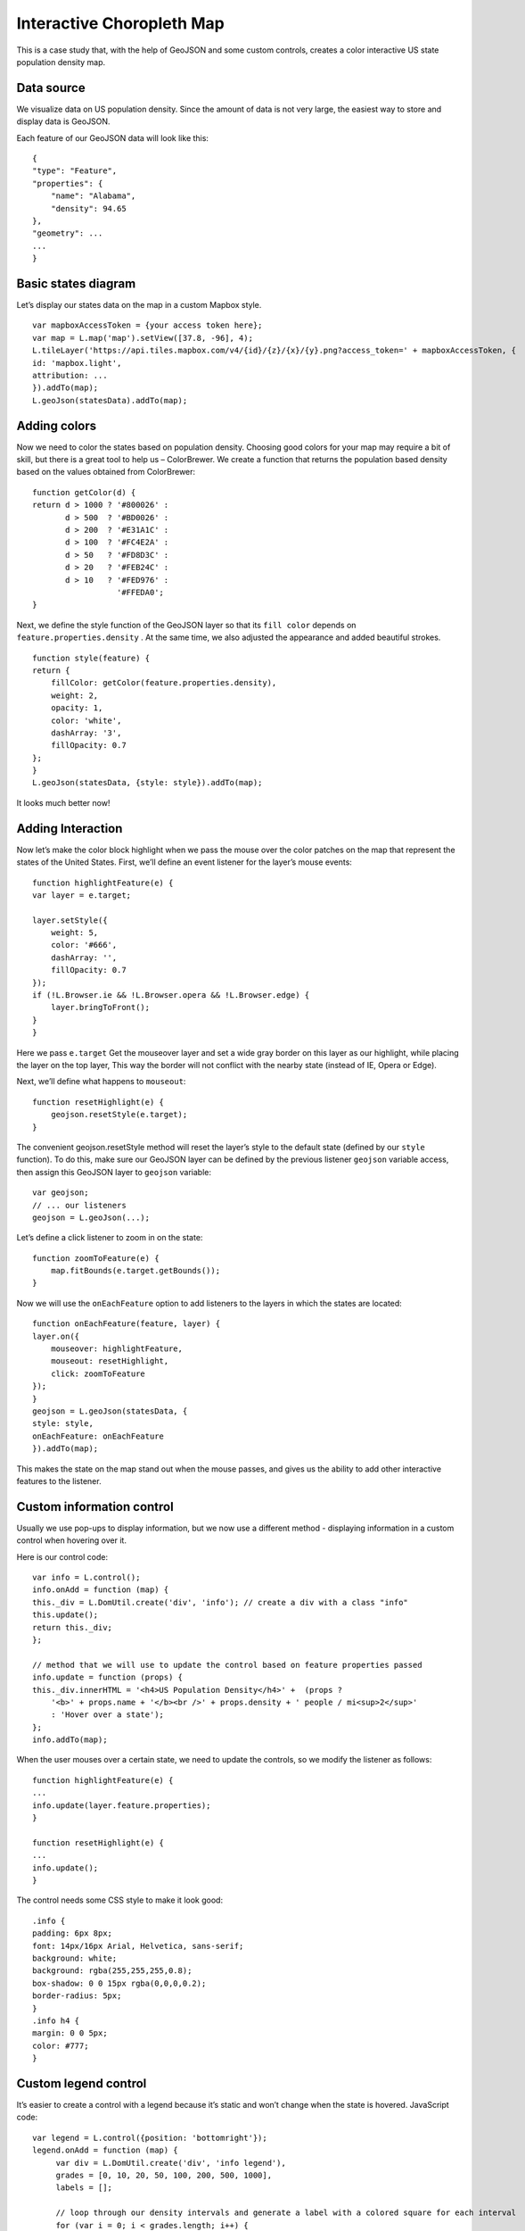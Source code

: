 .. Author: gislite .. Title: Interactive Choropleth Map

Interactive Choropleth Map
==========================

This is a case study that, with the help of GeoJSON and some custom
controls, creates a color interactive US state population density map.

.. raw:: html

    <table> <tbody>
        <tr> <td style="text-align: center; border: none">
                <iframe src="./choropleth.html" width="816" height="516"></iframe>
        </td> </tr>
        <tr> <td style="text-align: center; border: none">
                <small><a href="./choropleth.html">Show the example</a></small>
        </td> </tr>
    </tbody> </table>

Data source
-----------

We visualize data on US population density. Since the amount of data is
not very large, the easiest way to store and display data is GeoJSON.

Each feature of our GeoJSON data will look like this:

::

   {
   "type": "Feature",
   "properties": {
       "name": "Alabama",
       "density": 94.65
   },
   "geometry": ...
   ...
   }

Basic states diagram
--------------------

Let’s display our states data on the map in a custom Mapbox style.

::

   var mapboxAccessToken = {your access token here};
   var map = L.map('map').setView([37.8, -96], 4);
   L.tileLayer('https://api.tiles.mapbox.com/v4/{id}/{z}/{x}/{y}.png?access_token=' + mapboxAccessToken, {
   id: 'mapbox.light',
   attribution: ...
   }).addTo(map);
   L.geoJson(statesData).addTo(map);


.. raw:: html

    <table> <tbody>
        <tr> <td style="text-align: center; border: none">
            <iframe src="./geojson-basic.html" width="616" height="416"></iframe>
        </td> </tr>
        <tr> <td style="text-align: center; border: none">
                <small><a href="./geojson-basic.html">Show the example</a></small>
        </td> </tr>
    </tbody> </table>

Adding colors
-------------

Now we need to color the states based on population density. Choosing
good colors for your map may require a bit of skill, but there is a
great tool to help us – ColorBrewer. We create a function that returns
the population based density based on the values obtained from
ColorBrewer:

::

   function getColor(d) {
   return d > 1000 ? '#800026' :
          d > 500  ? '#BD0026' :
          d > 200  ? '#E31A1C' :
          d > 100  ? '#FC4E2A' :
          d > 50   ? '#FD8D3C' :
          d > 20   ? '#FEB24C' :
          d > 10   ? '#FED976' :
                     '#FFEDA0';
   }

Next, we define the style function of the GeoJSON layer so that its
``fill color`` depends on ``feature.properties.density`` . At the same
time, we also adjusted the appearance and added beautiful strokes.

::

   function style(feature) {
   return {
       fillColor: getColor(feature.properties.density),
       weight: 2,
       opacity: 1,
       color: 'white',
       dashArray: '3',
       fillOpacity: 0.7
   };
   }
   L.geoJson(statesData, {style: style}).addTo(map);

It looks much better now!

.. raw:: html

    <table>
        <tbody>   <tr>
            <td style="text-align: center; border: none">
                <iframe src="./example-color.html" width="616" height="416"></iframe>
            </td>
        </tr>
        <tr>
            <td style="text-align: center; border: none">
                <small><a href="./example-color.html">View this example</a></small>
            </td>
        </tr>
        </tbody>
    </table>

Adding Interaction
------------------

Now let’s make the color block highlight when we pass the mouse over the
color patches on the map that represent the states of the United States.
First, we’ll define an event listener for the layer’s mouse events:

::

   function highlightFeature(e) {
   var layer = e.target;

   layer.setStyle({
       weight: 5,
       color: '#666',
       dashArray: '',
       fillOpacity: 0.7
   });
   if (!L.Browser.ie && !L.Browser.opera && !L.Browser.edge) {
       layer.bringToFront();
   }
   }

Here we pass ``e.target`` Get the mouseover layer and set a wide gray
border on this layer as our highlight, while placing the layer on the
top layer, This way the border will not conflict with the nearby state
(instead of IE, Opera or Edge).

Next, we’ll define what happens to ``mouseout``:

::

   function resetHighlight(e) {
       geojson.resetStyle(e.target);
   }

The convenient geojson.resetStyle method will reset the layer’s style to
the default state (defined by our ``style`` function). To do this, make
sure our GeoJSON layer can be defined by the previous listener
``geojson`` variable access, then assign this GeoJSON layer to
``geojson`` variable:

::

   var geojson;
   // ... our listeners
   geojson = L.geoJson(...);

Let’s define a click listener to zoom in on the state:

::

   function zoomToFeature(e) {
       map.fitBounds(e.target.getBounds());
   }

Now we will use the ``onEachFeature`` option to add listeners to the
layers in which the states are located:

::

   function onEachFeature(feature, layer) {
   layer.on({
       mouseover: highlightFeature,
       mouseout: resetHighlight,
       click: zoomToFeature
   });
   }
   geojson = L.geoJson(statesData, {
   style: style,
   onEachFeature: onEachFeature
   }).addTo(map);

This makes the state on the map stand out when the mouse passes, and
gives us the ability to add other interactive features to the listener.

Custom information control
--------------------------

Usually we use pop-ups to display information, but we now use a
different method - displaying information in a custom control when
hovering over it.

Here is our control code:

::

   var info = L.control();    
   info.onAdd = function (map) {
   this._div = L.DomUtil.create('div', 'info'); // create a div with a class "info"
   this.update();
   return this._div;
   };

   // method that we will use to update the control based on feature properties passed
   info.update = function (props) {
   this._div.innerHTML = '<h4>US Population Density</h4>' +  (props ?
       '<b>' + props.name + '</b><br />' + props.density + ' people / mi<sup>2</sup>'
       : 'Hover over a state');
   };
   info.addTo(map);

When the user mouses over a certain state, we need to update the
controls, so we modify the listener as follows:

::

   function highlightFeature(e) {
   ...
   info.update(layer.feature.properties);
   }

   function resetHighlight(e) {
   ...
   info.update();
   }

The control needs some CSS style to make it look good:

::

   .info {
   padding: 6px 8px;
   font: 14px/16px Arial, Helvetica, sans-serif;
   background: white;
   background: rgba(255,255,255,0.8);
   box-shadow: 0 0 15px rgba(0,0,0,0.2);
   border-radius: 5px;
   }
   .info h4 {
   margin: 0 0 5px;
   color: #777;
   }

Custom legend control
---------------------

It’s easier to create a control with a legend because it’s static and
won’t change when the state is hovered. JavaScript code:

::

   var legend = L.control({position: 'bottomright'});
   legend.onAdd = function (map) {
        var div = L.DomUtil.create('div', 'info legend'),
        grades = [0, 10, 20, 50, 100, 200, 500, 1000],
        labels = [];

        // loop through our density intervals and generate a label with a colored square for each interval
        for (var i = 0; i < grades.length; i++) {
            div.innerHTML +=
                '<i style="background:' + getColor(grades[i] + 1) + '"></i> ' +
                grades[i] + (grades[i + 1] ? '&ndash;' + grades[i + 1] + '<br>' : '+');
        }
        return div;
   };
   legend.addTo(map);

The CSS style of the control (we also reuse the previously defined
``info`` class):

::

   .legend {
   line-height: 18px;
   color: #555;
   }
   .legend i {
   width: 18px;
   height: 18px;
   float: left;
   margin-right: 8px;
   opacity: 0.7;
   }

Enjoy <a href="./choropleth.html">results</a> at the top of this page, or on a separate page.
